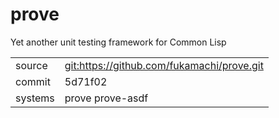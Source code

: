 * prove

Yet another unit testing framework for Common Lisp

|---------+--------------------------------------------|
| source  | git:https://github.com/fukamachi/prove.git |
| commit  | 5d71f02                                    |
| systems | prove prove-asdf                           |
|---------+--------------------------------------------|
